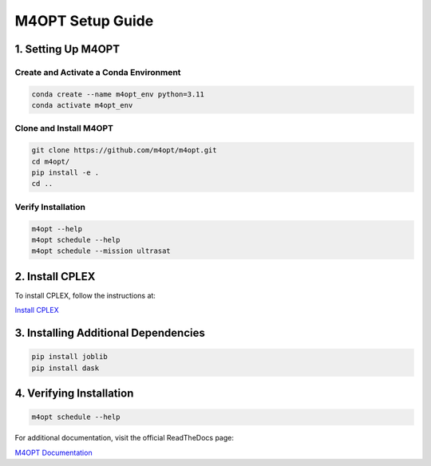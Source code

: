.. _m4opt:

M4OPT Setup Guide
=================

1. Setting Up M4OPT
-------------------

Create and Activate a Conda Environment
~~~~~~~~~~~~~~~~~~~~~~~~~~~~~~~~~~~~~~~

.. code-block:: bash

   conda create --name m4opt_env python=3.11
   conda activate m4opt_env

Clone and Install M4OPT
~~~~~~~~~~~~~~~~~~~~~~~

.. code-block:: bash

   git clone https://github.com/m4opt/m4opt.git
   cd m4opt/
   pip install -e .
   cd ..

Verify Installation
~~~~~~~~~~~~~~~~~~~

.. code-block:: bash

   m4opt --help
   m4opt schedule --help
   m4opt schedule --mission ultrasat

2. Install CPLEX
----------------

To install CPLEX, follow the instructions at:

`Install CPLEX <https://m4opt.readthedocs.io/en/latest/install/cplex.html>`_

3. Installing Additional Dependencies
-------------------------------------

.. code-block:: bash

   pip install joblib
   pip install dask

4. Verifying Installation
-------------------------

.. code-block:: bash

   m4opt schedule --help

For additional documentation, visit the official ReadTheDocs page:

`M4OPT Documentation <https://m4opt.readthedocs.io/en/latest/install/index.html>`_
